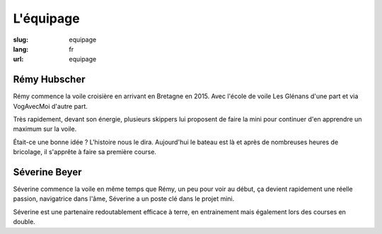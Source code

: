 L'équipage
##########

:slug: equipage
:lang: fr
:url: equipage


Rémy Hubscher
=============

.. image:: ../images/remy-et-severine.jpg
  :alt: Rémy et Séverine sur le mini à Sauzon
  :align: center

Rémy commence la voile croisière en arrivant en Bretagne en 2015. Avec
l'école de voile Les Glénans d'une part et via VogAvecMoi d'autre
part.

Très rapidement, devant son énergie, plusieurs skippers lui proposent
de faire la mini pour continuer d'en apprendre un maximum sur la voile.

Était-ce une bonne idée ? L'histoire nous le dira. Aujourd'hui le
bateau est là et après de nombreuses heures de bricolage, il s'apprête
à faire sa première course.


Séverine Beyer
==============

.. image:: ../images/severine-tete-de-mat.jpg
  :alt: Séverine en tête de mat.
  :align: center

Séverine commence la voile en même temps que Rémy, un peu pour voir au
début, ça devient rapidement une réelle passion, navigatrice dans
l'âme, Séverine a un poste clé dans le projet mini.

Séverine est une partenaire redoutablement efficace à terre, en
entrainement mais également lors des courses en double.
